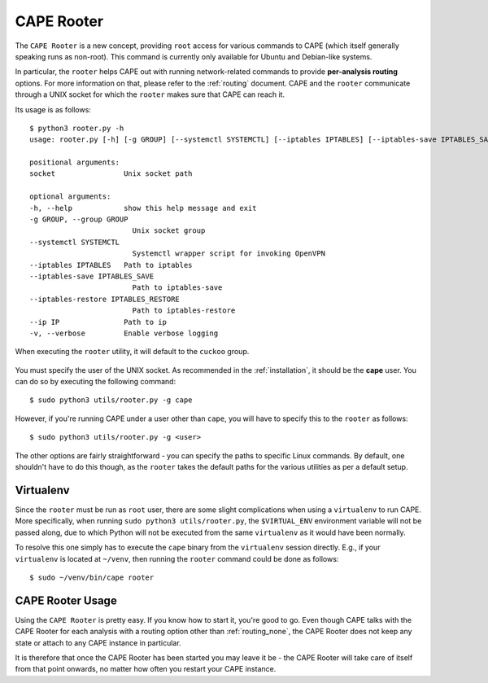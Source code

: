 .. _rooter:

=============
CAPE Rooter
=============

The ``CAPE Rooter`` is a new concept, providing ``root`` access for various
commands to CAPE (which itself generally speaking runs as non-root). This
command is currently only available for Ubuntu and Debian-like systems.

In particular, the ``rooter`` helps CAPE out with running network-related
commands to provide **per-analysis routing** options. For more
information on that, please refer to the :ref:`routing` document. CAPE and
the ``rooter`` communicate through a UNIX socket for which the ``rooter``
makes sure that CAPE can reach it.

Its usage is as follows::

    $ python3 rooter.py -h
    usage: rooter.py [-h] [-g GROUP] [--systemctl SYSTEMCTL] [--iptables IPTABLES] [--iptables-save IPTABLES_SAVE] [--iptables-restore IPTABLES_RESTORE] [--ip IP] [-v] [socket]

    positional arguments:
    socket                Unix socket path

    optional arguments:
    -h, --help            show this help message and exit
    -g GROUP, --group GROUP
                            Unix socket group
    --systemctl SYSTEMCTL
                            Systemctl wrapper script for invoking OpenVPN
    --iptables IPTABLES   Path to iptables
    --iptables-save IPTABLES_SAVE
                            Path to iptables-save
    --iptables-restore IPTABLES_RESTORE
                            Path to iptables-restore
    --ip IP               Path to ip
    -v, --verbose         Enable verbose logging

..
    By default, the ``rooter`` will default to ``chown``'ing the ``cape`` user as user and group for the UNIX socket, as recommended when :ref:`../installation/host/installation`.
    If you're running CAPE under a user other than ``cape``, you will have to specify this to the ``rooter`` as follows::

When executing the ``rooter`` utility, it will default to the ``cuckoo`` group.

    .. image:: ../_images/screenshots/rooter_0.png
        :align: center

You must specify the user of the UNIX socket. As recommended in the :ref:`installation`, it should be the **cape** user. You can do so by executing the following command::

    $ sudo python3 utils/rooter.py -g cape

However, if you're running CAPE under a user other than ``cape``, you will have to specify this to the ``rooter`` as follows::

    $ sudo python3 utils/rooter.py -g <user>

The other options are fairly straightforward - you can specify the paths to
specific Linux commands. By default, one shouldn't have to do this though, as
the ``rooter`` takes the default paths for the various utilities as per a
default setup.

Virtualenv
==========

Since the ``rooter`` must be run as ``root`` user, there are
some slight complications when using a ``virtualenv`` to run CAPE. More
specifically, when running ``sudo python3 utils/rooter.py``, the ``$VIRTUAL_ENV``
environment variable will not be passed along, due to which Python will not be
executed from the same ``virtualenv`` as it would have been normally.

To resolve this one simply has to execute the ``cape`` binary from the
``virtualenv`` session directly. E.g., if your ``virtualenv`` is located at
``~/venv``, then running the ``rooter`` command could be done as follows::

    $ sudo ~/venv/bin/cape rooter

.. _cape_rooter_usage:

CAPE Rooter Usage
=================

Using the ``CAPE Rooter`` is pretty easy. If you know how to start
it, you're good to go. Even though CAPE talks with the CAPE
Rooter for each analysis with a routing option other than :ref:`routing_none`,
the CAPE Rooter does not keep any state or attach to any CAPE instance in
particular.

It is therefore that once the CAPE Rooter has been started you may leave it
be - the CAPE Rooter will take care of itself from that point onwards, no
matter how often you restart your CAPE instance.
